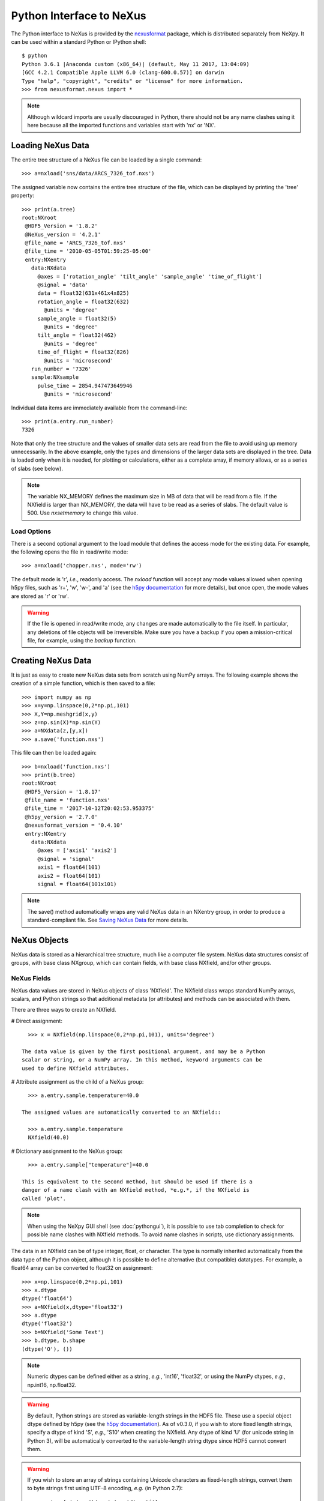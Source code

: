 *************************
Python Interface to NeXus
*************************
The Python interface to NeXus is provided by the `nexusformat 
<https://github.com/nexpy/nexusformat>`_ package, which is distributed 
separately from NeXpy. It can be used within a standard Python or IPython 
shell:: 

 $ python
 Python 3.6.1 |Anaconda custom (x86_64)| (default, May 11 2017, 13:04:09) 
 [GCC 4.2.1 Compatible Apple LLVM 6.0 (clang-600.0.57)] on darwin
 Type "help", "copyright", "credits" or "license" for more information.
 >>> from nexusformat.nexus import *

.. note:: Although wildcard imports are usually discouraged in Python, there
          should not be any name clashes using it here because all the 
          imported functions and variables start with 'nx' or 'NX'.

Loading NeXus Data
==================
The entire tree structure of a NeXus file can be loaded by a single command::

 >>> a=nxload('sns/data/ARCS_7326_tof.nxs')

The assigned variable now contains the entire tree structure of the file, which 
can be displayed by printing the 'tree' property::

 >>> print(a.tree)
 root:NXroot
  @HDF5_Version = '1.8.2'
  @NeXus_version = '4.2.1'
  @file_name = 'ARCS_7326_tof.nxs'
  @file_time = '2010-05-05T01:59:25-05:00'
  entry:NXentry
    data:NXdata
      @axes = ['rotation_angle' 'tilt_angle' 'sample_angle' 'time_of_flight']
      @signal = 'data'
      data = float32(631x461x4x825)
      rotation_angle = float32(632)
        @units = 'degree'
      sample_angle = float32(5)
        @units = 'degree'
      tilt_angle = float32(462)
        @units = 'degree'
      time_of_flight = float32(826)
        @units = 'microsecond'
    run_number = '7326'
    sample:NXsample
      pulse_time = 2854.947473649946
        @units = 'microsecond'

Individual data items are immediately available from the command-line::

 >>> print(a.entry.run_number)
 7326

Note that only the tree structure and the values of smaller data sets are read
from the file to avoid using up memory unnecessarily. In the above example, only
the types and dimensions of the larger data sets are displayed in the tree.
Data is loaded only when it is needed, for plotting or calculations, either as 
a complete array, if memory allows, or as a series of slabs (see below).

.. note:: The variable NX_MEMORY defines the maximum size in MB of data that 
          will be read from a file. If the NXfield is larger than NX_MEMORY, the
          data will have to be read as a series of slabs. The default value is
          500. Use `nxsetmemory` to change this value.

Load Options
------------
There is a second optional argument to the load module that defines the access
mode for the existing data. For example, the following opens the file in 
read/write mode::

 >>> a=nxload('chopper.nxs', mode='rw')

The default mode is 'r', *i.e.*, readonly access. The `nxload` function will 
accept any mode values allowed when opening h5py files, such as 'r+', 'w', 
'w-', and 'a' (see the 
`h5py documentation <http://docs.h5py.org/en/stable/high/file.html>`_ for more 
details), but once open, the mode values are stored as 'r' or 'rw'.

.. warning:: If the file is opened in read/write mode, any changes are made 
             automatically to the file itself. In particular, any deletions of 
             file objects will be irreversible. Make sure you have a backup
             if you open a mission-critical file, for example, using the 
             `backup` function.

Creating NeXus Data
===================
It is just as easy to create new NeXus data sets from scratch using NumPy 
arrays. The following example shows the creation of a simple function, which is 
then saved to a file::
 
 >>> import numpy as np
 >>> x=y=np.linspace(0,2*np.pi,101)
 >>> X,Y=np.meshgrid(x,y)
 >>> z=np.sin(X)*np.sin(Y)
 >>> a=NXdata(z,[y,x])
 >>> a.save('function.nxs')

This file can then be loaded again::

 >>> b=nxload('function.nxs')
 >>> print(b.tree)
 root:NXroot
  @HDF5_Version = '1.8.17'
  @file_name = 'function.nxs'
  @file_time = '2017-10-12T20:02:53.953375'
  @h5py_version = '2.7.0'
  @nexusformat_version = '0.4.10'
  entry:NXentry
    data:NXdata
      @axes = ['axis1' 'axis2']
      @signal = 'signal'
      axis1 = float64(101)
      axis2 = float64(101)
      signal = float64(101x101)

.. note:: The save() method automatically wraps any valid NeXus data in an 
          NXentry group, in order to produce a standard-compliant file. See
          `Saving NeXus Data`_ for more details.

NeXus Objects
=============
NeXus data is stored as a hierarchical tree structure, much like a computer file 
system. NeXus data structures consist of groups, with base class NXgroup, which 
can contain fields, with base class NXfield, and/or other groups.

NeXus Fields
------------
NeXus data values are stored in NeXus objects of class 'NXfield'. The NXfield
class wraps standard NumPy arrays, scalars, and Python strings so that
additional metadata (or attributes) and methods can be associated with them. 

There are three ways to create an NXfield.

# Direct assignment::

    >>> x = NXfield(np.linspace(0,2*np.pi,101), units='degree')

  The data value is given by the first positional argument, and may be a Python
  scalar or string, or a NumPy array. In this method, keyword arguments can be
  used to define NXfield attributes.

# Attribute assignment as the child of a NeXus group::

    >>> a.entry.sample.temperature=40.0

  The assigned values are automatically converted to an NXfield::

    >>> a.entry.sample.temperature
    NXfield(40.0)

# Dictionary assignment to the NeXus group::

    >>> a.entry.sample["temperature"]=40.0

  This is equivalent to the second method, but should be used if there is a 
  danger of a name clash with an NXfield method, *e.g.*, if the NXfield is 
  called 'plot'.
  
.. note:: When using the NeXpy GUI shell (see :doc:`pythongui`), it is possible 
          to use tab completion to check for possible name clashes with NXfield 
          methods. To avoid name clashes in scripts, use dictionary assignments.

The data in an NXfield can be of type integer, float, or character. The type is
normally inherited automatically from the data type of the Python object, 
although it is possible to define alternative (but compatible) datatypes. For 
example, a float64 array can be converted to float32 on assignment::

  >>> x=np.linspace(0,2*np.pi,101)
  >>> x.dtype
  dtype('float64')
  >>> a=NXfield(x,dtype='float32')
  >>> a.dtype
  dtype('float32')
  >>> b=NXfield('Some Text')
  >>> b.dtype, b.shape
  (dtype('O'), ())

.. note:: Numeric dtypes can be defined either as a string, *e.g.*, 'int16', 
          'float32', or using the NumPy dtypes, *e.g.*, np.int16, np.float32.

.. warning:: By default, Python strings are stored as variable-length strings in
             the HDF5 file. These use a special object dtype defined by h5py 
             (see the `h5py documentation 
             <http://docs.h5py.org/en/latest/special.html#variable-length-strings>`_).
             As of v0.3.0, if you wish to store fixed length strings, specify 
             a dtype of kind 'S', *e.g.*, 'S10' when creating the NXfield. Any
             dtype of kind 'U' (for unicode string in Python 3), will be 
             automatically converted to the variable-length string dtype since
             HDF5 cannot convert them.

.. warning:: If you wish to store an array of strings containing Unicode
             characters as fixed-length strings, convert them to byte strings
             first using UTF-8 encoding, *e.g.* (in Python 2.7)::
             
               >>> t = [u'a', u'b', u'c', u'd', u'é']
               >>> a=NXfield(np.array(np.core.defchararray.encode(t, 'utf-8')), 
                             dtype='S10')
               >>> a
               NXfield(array(['a', 'b', 'c', 'd', '\xc3\xa9'], dtype='|S10'))

Similarly, the shape and dimension sizes of an integer or float array is 
inherited from the assigned NumPy array. It is possible to initialize an NXfield
array without specifying the data values in advance, *e.g.*, if the data has to
be created in slabs::

  >>> a=NXfield(dtype=np.float32, shape=[2048,2048,2048])
  >>> a
  NXfield(shape=(2048, 2048, 2048), dtype=float32)

More details of handling large arrays are given below.

NeXus attributes
^^^^^^^^^^^^^^^^  
The NeXus standard allows additional attributes to be attached to NXfields to
contain metadata ::

 >>> a.entry.sample.temperature.units='K'

These have a class of NXattr. They can be defined using the 'attrs' dictionary 
if necessary to avoid name clashes::

 >>> a.entry.sample.temperature.attrs['units']='K'

Other common attributes include the 'signal' and 'axes' attributes used to 
define the plottable signal and independent axes, respectively, in a NXdata 
group.

When a NeXus tree is printed, the attributes are prefixed by '@'::

 >>> print(a.entry.sample.tree)
 sample:NXsample
   temperature = 40.0
     @units = 'K' 

Masked Arrays
^^^^^^^^^^^^^
NumPy has the ability to store arrays with masks to remove missing or invalid
data from computations of, *e.g.*, averages or maxima. Since Matplotlib is able 
to handle masked arrays and removes masked data from plots, this is a convenient 
way of preventing bad data from contaminating statistical analyses, while 
preserving all the data values, good and bad, *i.e.*, masks can be turned on and 
off. 

NeXpy uses the same syntax as NumPy for masking and unmasking data.

 >>> z = NXfield([1,2,3,4,5,6], name='z')
 >>> z[3:5] = np.ma.masked
 >>> z
 NXfield([1 2 3 -- -- 6])
 >>> z.mask
 array([False, False, False,  True,  True, False], dtype=bool)
 >>> z.mask[3] = np.ma.nomask
 >>> z
 NXfield([1 2 3 4 -- 6])
 
.. warning:: If you perform any operations on a masked array, those operations 
             are not performed on the masked values. It is not advisable
             to remove a mask if you have modified the unmasked values. 

If the NXfield does not have a parent group, the mask is stored within the field
as in NumPy arrays. However, if the NXfield has a parent group, the mask is 
stored in a separate NXfield that is generated automatically by the mask
assignment or whenever the masked NXfield is assigned to a group. The mask is
identified by the 'mask' attribute of the masked NXfield.

 >>> print(NXlog(z).tree)
 log:NXlog
 z = [1 2 3 4 -- 6]
  @mask = 'z_mask'
 z_mask = [False False False False  True False]

The mask can then be saved to the NeXus file if required.

.. warning:: In principle, the NXfield containing the mask can be modified 
             manually, but it is recommended that modifications to the mask use
             the methods described above.
             
Masks can also be set using the Projection panel in the :doc:`pythongui`.

Large Arrays
^^^^^^^^^^^^
If the size of an array is too large to be loaded into memory (as defined by 
NX_MEMORY), the NXfield can be created without any initial values, and then
filled incrementally as slabs::

 >>> entry.data.z = NXfield(shape=(1000,1000,1000), dtype=np.float32)
 >>> for i in range(1000):
         entry.data.z[i,:,:] = np.ones(shape=(1000,1000), dtype=np.float32)
             ...

If ``entry`` in the above example is already stored in a NeXus file (with write
access), then ``entry.data.z`` is automatically updated in the file. If it is 
not stored in a file, the field is stored in an HDF5 core memory file that will 
be copied to the NeXus file when it is saved.

When initializing the NXfield, it is possible to specify a number of HDF5 
attributes that specify how the data are stored. 

* Compression::

    >>> z = NXfield(shape=(1000,1000,1000), dtype=np.float32, compression='lzf')

  This specifies the compression filter used. For large arrays, the data are
  compressed with the ``gzip`` filter by default. 

* Chunk size::

    >>> z = NXfield(shape=(1000,1000,1000), dtype=np.float32, chunks=(1,100,100))

  If chunk sizes are not specified, HDF5 will choose default sizes.

* Maximum array shape::

    >>> z = NXfield(shape=(10,1000,1000), dtype=np.float32, maxshape=(1000,1000,1000))

  The initial shape is defined by the ``shape`` attribute, but it will be 
  automatically expanded up to a limit of ``maxshape`` if necessary.

* Fill value::

    >>> z = NXfield(shape=(1000,1000,1000), dtype=np.float32, fillvalue=np.nan)

  Slabs that are not initialized will contain the specified fill value. This is
  normally set to zero by default.
  
All these values can be adjusted at the command line until the first slab has
been written, whether to a file or in core memory, using the ``compression``, 
``chunks``, ``maxshape`` or ``fillvalue`` properties, *e.g.*

 >>> z = NXfield(shape=(1000,1000,1000), dtype=np.float32)
 >>> z.compression = 'lzf'

.. warning :: Setting the HDF5 attributes on an NXfield that is not stored
              in a NeXus file requires v0.3.0.

NeXus Groups
------------
NeXus groups are defined as subclasses of the NXgroup class, with the class name 
defining the type of information they contain, *e.g.*, the NXsample class 
contains metadata that define the measurement sample, such as its temperature or 
lattice parameters. The initialization parameters can be used to populate the 
group with other predefined NeXus objects, either groups or fields::

 >>> temperature = NXfield(40.0, units='K')
 >>> sample = NXsample(temperature=temperature)
 >>> print(sample.tree)
 sample:NXsample
   temperature = 40.0
     @units = 'K'

In this example, it was necessary to use the keyword form to add the NXfield 
'temperature' since its name is otherwise undefined within the NXsample group. 
However, the name is set automatically if the NXfield is added as an attribute 
or dictionary assignment::

 >>> sample = NXsample()
 >>> sample.temperature=NXfield(40.0, units='K')
 sample:NXsample
   temperature = 40.0
     @units = 'K'

The NeXus objects in a group (NXfields or NXgroups) can be accessed as  
dictionary items::

 >>> sample["temperature"] = 40.0
 >>> sample.keys()
 ['temperature']
 
.. note:: It is also possible to reference objects by their complete paths with
          respect to the root object, *e.g.*, root['/entry/sample/temperature'].

If a group is not created as another group attribute, its internal name defaults
to the class name without the 'NX' prefix. This can be useful in automatically
creating nested groups with minimal typing::

 >>> a=NXentry(NXsample(temperature=40.0),NXinstrument(NXdetector(distance=10.8)))
 >>> print(a.tree)
 entry:NXentry
   instrument:NXinstrument
     detector:NXdetector
       distance = 10.8
   sample:NXsample
     temperature = 40.0

.. seealso:: Existing NeXus objects can also be inserted directly into groups.
             See :mod:`nexusformat.nexus.tree.NXgroup.insert`

NXdata Groups
^^^^^^^^^^^^^
NXdata groups contain data ready to be plotted. That means that the group should
consist of an NXfield containing the data and one or more NXfields containing
the axes. NeXus defines a method of associating axes with the appropriate
dimension, but NeXpy provides a simple constructor that implements this method
automatically. This was already demonstrated in the example above, reproduced
here::

 >>> import numpy as np
 >>> x=y=np.linspace(0,2*np.pi,101)
 >>> X,Y=np.meshgrid(x,y)
 >>> z=np.sin(X)*np.sin(Y)
 >>> a=NXdata(z,[y,x])

The first positional argument is an NXfield or NumPy array containing the data,
while the second is a list containing the axes, again as NXfields or NumPy
arrays. In this example, the names of the arrays have not been defined within an
NXfield so default names were assigned::

 >>> print(a.tree)
 data:NXdata
   @axes = ['axis1' 'axis2']
   @signal = signal
   axis1 = float64(101)
   axis2 = float64(101)
   signal = float64(101x101)

.. note:: The plottable signal and axes are identified by the 'signal'
          and 'axes' attributes of the NXdata group. The 'axes' attribute 
          defines the axes as a list of NXfield names The NXdata constructor 
          sets these attributes automatically.

.. warning:: NumPy stores arrays by default in C, or row-major, order, *i.e.*, 
             in the array 'signal(axis1,axis2)', axis2 is the fastest to vary. 
             In most image formats, *e.g.*, TIFF files, the x-axis is assumed
             to be the fastest varying axis, so we are adopting the same
             convention and plotting as 'signal(y,x)'. The :doc:`pythongui` 
             allows the x and y axes to be swapped.

Names can be assigned explicitly when creating the NXfield through the 'name' 
attribute::

 >>> phi=NXfield(np.linspace(0,2*np.pi,101), name='polar_angle')
 >>> data=NXfield(np.sin(phi), name='intensity')
 >>> a=NXdata(data,(phi))
 >>> print(a.tree)
 data:NXdata
   @axes = 'polar_angle'
   @signal = 'intensity'
   intensity = float64(101)
   polar_angle = float64(101)

.. note:: In the above example, the x-axis, 'phi', was defined as a tuple in the
          second positional argument of the NXdata call. It could also have been
          defined as a list. However, in the case of one-dimensional signals, it
          would also have been acceptable just to call NXdata(data, phi), 
          *i.e.*, without embedding the axis in a tuple or list. 

It is also possible to define the plottable signal and/or axes using the 
'nxsignal' and 'nxaxes' properties, respectively::

 >>> phi=np.linspace(0,2*np.pi,101)
 >>> a=NXdata()
 >>> a.nxsignal=NXfield(np.sin(phi), name='intensity')
 >>> a.nxaxes=NXfield(phi, name='polar_angle')
 >>> print(a.tree)
 data:NXdata
   @axes = 'polar_angle'
   @signal = 'intensity'
   intensity = float64(101)
   polar_angle = float64(101)


NeXus Links
-----------
NeXus allows groups and fields to be assigned to multiple locations through the
use of links. These objects have the class NXlink and contain the attribute 
'target', which identifies the parent object. It is also possible to link to
fields in another NeXus file (see 'External Links' below).

For example, the polar angle and time-of-flight arrays may logically be stored 
with the detector information in a NXdetector group that is one of the 
NXinstrument subgroups::

 >>> print(entry.instrument.tree)
 instrument:NXinstrument
   detector:NXdetector
    distance = float32(128)
      @units = 'metre'
    polar_angle = float32(128)
      @units = 'radian'
    time_of_flight = float32(8252)
      @target = '/entry/instrument/detector/time_of_flight'
      @units = 'microsecond'

However, they may also be needed as plotting axes in a NXdata group::

 >>> print(entry.data.tree)
 data:NXdata
   @axes = ['polar_angle' 'time_of_flight']
   @signal = data
   data = uint32(128x8251)
   polar_angle = float32(128)
     @target = '/entry/instrument/detector/polar_angle'
     @units = 'radian'
   time_of_flight = float32(8252)
     @target = '/entry/instrument/detector/time_of_flight'
     @units = 'microsecond'
 
Links allow the same data to be used in different contexts without using more
memory or disk space.

.. note:: In earlier verions, links were required to have the same name as their
          parents, but this restriction has now been lifted. 
        
In the Python API, the user who is only interested in accessing the data does
not need to worry if the object is parent or child. The data values and NeXus 
attributes of the parent to the NXlink object can be accessed directly through
the child object. The parent object can be referenced directly, if required,
using the 'nxlink' attribute::

 >>> entry.data.time_of_flight
 NXlink('/entry/instrument/detector/time_of_flight')
 >>> entry.data.time_of_flight.nxdata
 array([   500.,    502.,    504., ...,  16998.,  17000.,  17002.], dtype=float32) 
 >>> entry.data.time_of_flight.units
 'microsecond'
 >>> entry.data.time_of_flight.nxlink
 NXfield(dtype=float32,shape=(8252,))

.. note:: The absolute path of the data with respect to the root object of the 
          NeXus tree is given by the nxpath property::

           >>> entry.data.time_of_flight.nxpath
           '/entry/data/time_of_flight'
           >>> entry.data.time_of_flight.nxlink.nxpath
           '/entry/instrument/bank1/time_of_flight'

Creating a Link
^^^^^^^^^^^^^^^
Links can be created using the target object as the argument assigned
to another group::

 >>> print(root.tree)
 root:NXroot
   entry:NXentry
     data:NXdata
     instrument:NXinstrument
       detector:NXdetector
         polar_angle = float64(192)
           @units = 'radian'
 >>> root.entry.data.polar_angle=NXlink(root.entry.instrument.detector.polar_angle)

It is also possible to create links using the makelink method, which takes the 
parent object and, optionally, a new name as arguments::

 >>> root.entry.data.makelink(root.entry.instrument.detector.polar_angle)
 >>> print(root.tree)
 root:NXroot
   entry:NXentry
     data:NXdata
       polar_angle = float64(192)
         @target = '/entry/instrument/detector/polar_angle'
         @units = 'radian'
     instrument:NXinstrument
       detector:NXdetector
         polar_angle = float64(192)
           @target = '/entry/instrument/detector/polar_angle'
           @units = 'radian'

.. note:: After creating the link, both the parent and target objects have an 
          additional attribute, 'target', showing the absolute path of the 
          parent.

.. seealso:: :mod:`nexusformat.nexus.tree.NXgroup.makelink`

External Links
^^^^^^^^^^^^^^
It is also possible to link to a NeXus field that is stored in another file.
This is accomplished using a similar syntax to internal links.

 >>> root.entry.data.data = NXlink('/counts', file='external_counts.nxs')
 
In the case of external links, the first argument is the absolute path of the 
linked object within the external file, while the second argument is the 
absolute or relative file path of the external file.

By default, the target file path is converted to a relative path with respect
to the parent file. If it is required to store the absolute file path, add the
keyword argument, ``abspath=True``.

 >>> root.entry.data.data = NXlink('/counts', 
                                   file='/home/user/external_counts.nxs',
                                   abspath=True)
 
.. warning:: If the files are moved without preserving their relative file 
             paths, the parent file will still open but the link will be broken.

Plotting NeXus Data
===================
NXdata, NXmonitor, and NXlog groups all have a plot method, which automatically 
determines what should be plotted::

 >>> data.plot()

.. image:: /images/simple-plot.png
   :align: center
   :width: 80%

Note that the plot method uses the NeXus attributes within the groups to
determine automatically which NXfield is the signal, what its rank and
dimensions are, and which NXfields define the plottable axes. The same command
will work for one-dimensional or two-dimensional data. If you plot
higher-dimensional data, the top two-dimensional slice is plotted. Alternative
two-dimensional slices can be specified using slice indices on the NXdata group.

If the data is one-dimensional, it is possible to overplot more than one data
set using 'over=True'. By default, each plot has a new color, but conventional
Matplotlib keywords can be used to change markers and colors::

 >>> data.plot(log=True)
 >>> data.plot('r-')
 >>> data.plot(over=True, log=True, color='r')

If the NXdata group contains RGB(A) image data, *i.e.*, the signal is a 
three-dimensional array, in which the fastest varying dimension, which should be 
of size 3 or 4, contains the RGB(A) values for each two-dimensional pixel, then
the image can be plotted using the 'image=True'.

 >>> data.plot(image=True)

By convention, the first pixel of an image is in the upper-left corner, rather 
than the lower-left used in other two-dimensional plots.

..note:: The plot method also works on NXroot and NXentry groups, if they are 
         able to identify plottable data. If the ``default`` attribute is set, 
         the default NXentry and/or NXdata groups are used. Otherwise, the first
         valid NXdata group found in an iterative search is used.
 
Additional Plot Methods
-----------------------
As a convenience, additional plot methods can be used instead of adding extra
keywords.

 >>> data.oplot()
 >>> data.logplot()
 >>> data.implot()
 
These are equivalent to setting the 'over', 'log', and 'image' keywords to True
when invoking the plot method.

Manipulating NeXus Data
=======================
Arithmetic Operations
---------------------
NXfield
^^^^^^^
NXfields usually consist of arrays of numeric data with associated metadata, the 
NeXus attributes (the exception is when they contain character strings). This 
makes them similar to NumPy arrays, and this module allows the use of NXfields 
in numerical operations as if they were NumPy ndarrays::

 >>> x = NXfield((1.0,2.0,3.0,4.0))
 >>> print(x+1)
 [ 2.  3.  4.  5.]
 >>> print(2*x)
 [ 2.  4.  6.  8.]
 >>> print(x/2)
 [ 0.5  1.   1.5  2. ]
 >>> print(x**2)
 [  1.   4.   9.  16.]
 >>> x.reshape((2,2))
 NXfield([[ 1.  2.]
 [ 3.  4.]])
 >>> y = NXfield((0.5,1.5,2.5,3.5))
 >>> x+y
 NXfield(name=x,value=[ 1.5  3.5  5.5  7.5])
 >>> x*y
 NXfield(name=x,value=[  0.5   3.    7.5  14. ])
 >>> (x+y).shape
 (4,)
 >>> (x+y).dtype
 dtype('float64')

Such operations return valid NXfield objects containing the same attributes 
as the first NXobject in the expression. The 'reshape' and 'transpose' methods 
also return NXfield objects.

NXfields can be compared to other NXfields (this is a comparison of their NumPy 
arrays)::

 >>> y=NXfield(np.array((1.5,2.5,3.5)),name='y')
 >>> x == y
 True

NXfields are technically not a sub-class of the ndarray class, but they are cast
as NumPy arrays when required by NumPy operations, returning either another 
NXfield or, in some cases, an ndarray that can easily be converted to an 
NXfield::

 >>> x = NXfield((1.0,2.0,3.0,4.0)) 
 >>> x.size
 4
 >>> x.sum()
 10.0
 >>> x.max()
 4.0
 >>> x.mean()
 2.5
 >>> x.var()
 1.25
 >>> x.reshape((2,2)).sum(1)
 array([ 3.,  7.])
 >>> np.sin(x)
 array([ 0.84147098,  0.90929743,  0.14112001, -0.7568025 ])
 >>> np.sqrt(x)
 array([ 1.        ,  1.41421356,  1.73205081,  2.        ])
 >>> print(NXdata(np.sin(x), (x)).tree)
 data:NXdata
   @axes = 'x'
   @signal = 'signal'
   signal = [ 0.84147098  0.90929743  0.14112001 -0.7568025 ]
   x = [ 1.  2.  3.  4.]

NXdata
^^^^^^
Similar operations can also be performed on whole NXdata groups. If two NXdata
groups are to be added, the rank and dimension sizes of the main signal array
must match (although the names could be different)::

 >>> y=NXfield(np.sin(x),name='y')
 >>> y
 NXfield(name=y,value=[ 0.99749499  0.59847214 -0.35078323])
 >>> a=NXdata(y,x)
 >>> print(a.tree)
 data:NXdata
   @axes = 'x'
   @signal = 'y'
   x = [ 1.5  2.5  3.5]
   y = [ 0.99749499  0.59847214 -0.35078323]
 >>> print((a+1).tree)
 data:NXdata
   @axes = 'x'
   @signal = 'y'
   x = [ 1.5  2.5  3.5]
   y = [ 1.99749499  1.59847214  0.64921677]
 >>> print((2*a).tree)
 data:NXdata
   @axes = 'x'
   @signal = 'y'
   x = [ 1.5  2.5  3.5]
   y = [ 1.99498997  1.19694429 -0.70156646]
 >>> print((a+a).tree)
 data:NXdata
   @axes = 'x'
   @signal = 'y'
   x = [ 1.5  2.5  3.5]
   y = [ 1.99498997  1.19694429 -0.70156646]
 >>> print((a-a).tree)
 data:NXdata
   @axes = 'x'
   @signal = 'y'
   x = [ 1.5  2.5  3.5]
   y = [ 0.  0.  0.]
 >>> print((a/2).tree)
 data:NXdata
   @axes = 'x'
   @signal = 'y'
   x = [ 1.5  2.5  3.5]
   y = [ 0.49874749  0.29923607 -0.17539161]

If data errors are included in the NXdata group (with an additional array named 
'errors'), then the errors are propagated according to the operand::

 >>> print(a.tree)
 data:NXdata
   @axes = 'x'
   @signal = 'y'
   errors = [ 0.99874671  0.77360981  0.59226956]
   x = [ 1.5  2.5  3.5]
   y = [ 0.99749499  0.59847214  0.35078323]
 >>> print((a+a).tree)
 data:NXdata
   @axes = 'x'
   @signal = 'y'
   errors = [ 1.41244114  1.09404949  0.83759564]
   x = [ 1.5  2.5  3.5]
   y = [ 1.99498997  1.19694429  0.70156646]

Some statistical operations can be performed on the NXdata group.

NXdata.sum(axis=None):
    Returns the sum of the NXdata signal data. If the axis is not specifed, the
    total is returned. Otherwise, it is summed along the specified axis. The 
    result is a new NXdata group containing a copy of all the metadata contained 
    in the original NXdata group::

     >>> x=np.linspace(0, 3., 4)
     >>> y=np.linspace(0, 2., 3)
     >>> X,Y=np.meshgrid(x,y)
     >>> a=NXdata(X*Y,(y,x))
     >>> print(a.tree)
     data:NXdata
       @axes = ['axis1' 'axis2']
       @signal = 'signal'
       axis1 = [ 0.  1.  2.  3.]
       axis2 = [ 0.  1.  2.]
       signal = float64(3x4)
     >>> a.nxsignal
     NXfield([[ 0.  0.  0.  0.]
      [ 0.  1.  2.  3.]
      [ 0.  2.  4.  6.]])
     >>> a.sum()
     18.0
     >>> a.sum(0).nxsignal
     NXfield([ 0.  3.  6.  9.])
     >>> a.sum(1).nxsignal
     NXfield([  0.   6.  12.])   

NXdata.average(axis=None):
    Returns the average of the NXdata signal data. This is identical to the sum
    method, but the result is divided by the number of data elements in the 
    summation::

     >>> a.average()
     1.5
     >>> a.average(0).nxsignal
     NXfield([ 0.,  1.,  2.,  3.])
     >>> a.average(1).nxsignal
     NXfield([ 0. ,  1.5,  3. ])   

NXdata.moment(order=1):
    Returns an NXfield containing the first moment of the NXdata group assuming 
    the signal is one-dimensional. Currently, only the first moment has been 
    defined::
    
     >>> x=np.linspace(0, 10., 11)
     >>> y=np.exp(-(x-3)**2)
     >>> a=NXdata(y,x)
     >>> a.moment()
     3.0000002539776141


Slicing
-------
NXfield
^^^^^^^
A slice of an NXfield can be obtained using the usual Python indexing syntax::

 >>> x=NXfield(np.linspace(0,2*np.pi,101))
 >>> print(x[0:51])
 [ 0.          0.06283185  0.12566371 ...,  3.01592895  3.0787608 3.14159265]

If either of the indices are floats, then the limits are set by the values 
themselves (assuming the array is monotonic)::

 >>> print(x[0.5:1.5])
 [ 0.50265482  0.56548668  0.62831853 ...,  1.38230077  1.44513262 1.50796447]

NXdata
^^^^^^
It is also possible to slice whole NXdata groups. In this case, the slicing
works on the multidimensional NXfield, but the full NXdata group is returned
with both the signal data and the associated axes limited by the slice
parameters. If either of the limits along any one axis is a float, the limits
are set by the values of the axis::

 >>> a=NXdata(np.sin(x),x)
 >>> a[1.5:2.5].x
 NXfield(name=x,value=[ 1.57079633  1.72787596  1.88495559 ...,  2.19911486  2.35619449])

Unless the slice reduces one of the axes to a single item, the rank of the data
remains the same. To project data along one of the axes, and so reduce the rank
by one, the data can be summed along that axis using the sum() method::

 >>> x=y=np.linspace(0,2*np.pi,41)
 >>> X,Y=np.meshgrid(x,y)
 >>> a=NXdata(np.sin(X)*np.sin(Y), (y,x))
 >>> print(a.tree)
 data:NXdata
   @axes = ['axis1' 'axis2']
   @signal = 'signal'
   axis1 = float64(41)
   axis2 = float64(41)
   signal = float64(41x41)
 >>> print(a.sum(0).tree)
 data:NXdata
   @axes = ['axis2']
   @signal = 'signal'
   @summed_bins = 41
   axis1 = 3.141592653589793
     @maximum = 6.283185307179586
     @minimum = 0.0
     @summed_bins = 41
   axis2 = float64(41)
   signal = float64(41)
   title = 'data'

It is also possible to slice whole NXdata groups. In this case, the slicing
works on the multidimensional NXfield, but the full NXdata group is returned
with both the signal data and the associated axes limited by the slice
parameters. If either of the limits along any one axis is a float, the limits
are set by the values of the axis::

 >>> a=NXdata(np.sin(x),x)
 >>> a[1.5:2.5].x
 NXfield(name=x,value=[ 1.57079633  1.72787596  1.88495559 ...,  2.19911486  2.35619449])

Unless the slice reduces one of the axes to a single item, the rank of the data
remains the same. To project data along one of the axes, and so reduce the rank
by one, the data can be summed along that axis using the sum() method. This
employs the NumPy array sum() method::

 >>> x=y=NXfield(np.linspace(0,2*np.pi,41))
 >>> X,Y=np.meshgrid(x,y)
 >>> a=NXdata(np.sin(X)*np.sin(Y), (y,x))
 >>> print(a.tree)
 data:NXdata
   @axes = ['axis1' 'axis2']
   @signal = 'signal'
   axis1 = float64(41)
   axis2 = float64(41)
   signal = float64(41x41)
 >>> print(a.sum(0).tree)
 data:NXdata
   @axes = 'axis2'
   @signal = 'signal'
   axis2 = float64(41)
   signal = float64(41)
     @long_name = 'Integral from 0.0 to 6.28318530718 '

NXdata.project(axes, limits):
    The project() method projects the data along a specified 1D axis or 2D axes 
    summing over the limits, which are specified as a list of tuples for each 
    dimension. If the axis is not to be limited, then specify the limit as 
    *None*. The data should be at least two-dimensional and the values are 
    assumed to be floating point. 

    >>> x=np.linspace(0, 3., 4)
    >>> y=np.linspace(0, 2., 3)
    >>> X,Y=np.meshgrid(x,y)
    >>> a=NXdata(X*Y,(y,x))
    >>> print(a.tree)
    data:NXdata
      @axes = ['axis1' 'axis2']
      @signal = 'signal'
      axis1 = [ 0.  1.  2.]
      axis2 = [ 0.  1.  2.  3.]
      signal = float64(3x4)
    >>> print(a.signal)
    [[ 0.  0.  0.  0.]
     [ 0.  1.  2.  3.]
     [ 0.  2.  4.  6.]]
    >>> print(a.project([0],[(None,None),(0.5,2.5)]).tree)
    data:NXdata
      @axes = 'axis1'
      @signal = 'signal'
      axis1 = [ 0.  1.  2.]
      axis2 = 1.5
        @maximum = 2.0
        @minimum = 1.0
      signal = [ 0.  3.  6.]

    The :doc:`pythongui` provides a menu-based approach to simplify the plotting 
    of data projections.

Saving NeXus Data
=================
Every NeXus object, whether it is a group or a field, has a save() method as 
illustrated in `Creating NeXus Data`_.::

 >>> root.save(filename='example.nxs')

NXroot Groups
-------------
If the NeXus object is a NXroot group, the save() method saves the whole NeXus 
tree. The filename can only be omitted if the tree is being saved to a file that 
was loaded with read/write access. In this case, the format argument is ignored.
If the tree was loaded with readonly access, any modifications must be saved to
a new file specified by the filename argument.

Other Objects
-------------
If the object is not a NXroot group, a new file will be created containing the
selected object and its children. A filename *must* be specified. Saving 
non-NXroot data allows parts of a NeXus tree to be saved for later use, *e.g.*, 
to store an NXsample group that will be added to other files. The saved NeXus 
object is wrapped in an NXroot group and an NXentry group (with name 'entry'), 
if necessary, in order to produce a valid NeXus file.
     